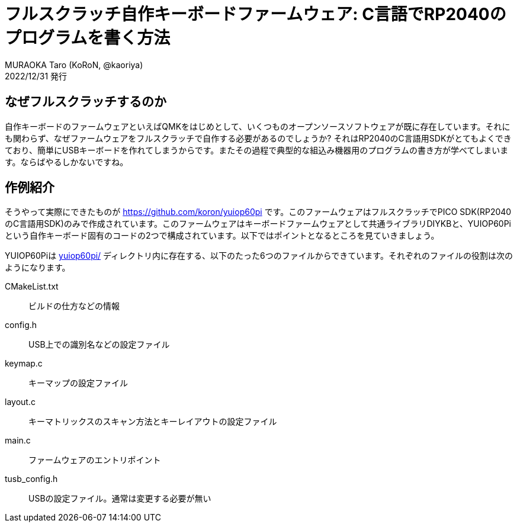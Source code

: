 = フルスクラッチ自作キーボードファームウェア: C言語でRP2040のプログラムを書く方法
MURAOKA Taro (KoRoN, @kaoriya)
2022/12/31 発行
:source-highlighter: rouge
//:toc: right
:figure-caption: 図

<<<

## なぜフルスクラッチするのか

自作キーボードのファームウェアといえばQMKをはじめとして、いくつものオープンソースソフトウェアが既に存在しています。それにも関わらず、なぜファームウェアをフルスクラッチで自作する必要があるのでしょうか? それはRP2040のC言語用SDKがとてもよくできており、簡単にUSBキーボードを作れてしまうからです。またその過程で典型的な組込み機器用のプログラムの書き方が学べてしまいます。ならばやるしかないですね。

## 作例紹介

そうやって実際にできたものが https://github.com/koron/yuiop60pi です。このファームウェアはフルスクラッチでPICO SDK(RP2040のC言語用SDK)のみで作成されています。このファームウェアはキーボードファームウェアとして共通ライブラリDIYKBと、YUIOP60Piという自作キーボード固有のコードの2つで構成されています。以下ではポイントとなるところを見ていきましょう。

YUIOP60Piは https://github.com/koron/yuiop60pi/tree/v0.3/yuiop60pi[yuiop60pi/] ディレクトリ内に存在する、以下のたった6つのファイルからできています。それぞれのファイルの役割は次のようになります。

CMakeList.txt::
ビルドの仕方などの情報
config.h::
USB上での識別名などの設定ファイル
keymap.c::
キーマップの設定ファイル
layout.c::
キーマトリックスのスキャン方法とキーレイアウトの設定ファイル
main.c::
ファームウェアのエントリポイント
tusb_config.h::
USBの設定ファイル。通常は変更する必要が無い
